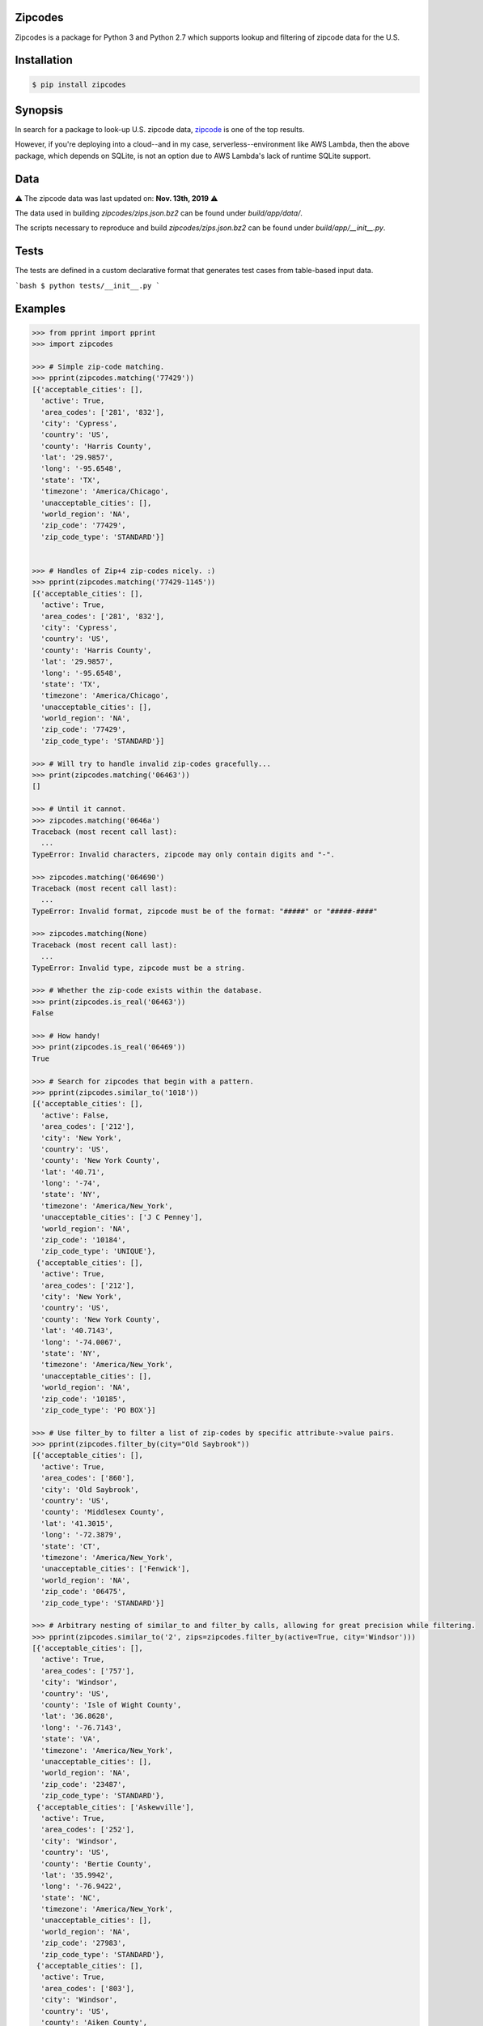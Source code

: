 Zipcodes
========

Zipcodes is a package for Python 3 and Python 2.7 which supports lookup and filtering of zipcode data for the U.S.

.. image:: https://static.pepy.tech/personalized-badge/zipcodes?period=total&units=none&left_color=black&right_color=blue&left_text=Downloads
 :target: https://pepy.tech/project/zipcodes

Installation
============

.. code:: bash

    $ pip install zipcodes


Synopsis
========

In search for a package to look-up U.S. zipcode data, `zipcode <https://github.com/buckmaxwell/zipcode>`__ is one of
the top results. 

However, if you're deploying into a cloud--and in my case, serverless--environment like AWS Lambda,
then the above package, which depends on SQLite, is not an option due to AWS Lambda's lack of runtime SQLite support.

Data
====

⚠️ The zipcode data was last updated on: **Nov. 13th, 2019** ⚠️

The data used in building `zipcodes/zips.json.bz2` can be found under `build/app/data/`. 

The scripts necessary to reproduce and build `zipcodes/zips.json.bz2` can be found under `build/app/__init__.py`.

Tests
=====

The tests are defined in a custom declarative format that generates test cases from table-based input data.

```bash
$ python tests/__init__.py
```

Examples
========

.. code:: python

    >>> from pprint import pprint
    >>> import zipcodes

    >>> # Simple zip-code matching.
    >>> pprint(zipcodes.matching('77429'))
    [{'acceptable_cities': [],
      'active': True,
      'area_codes': ['281', '832'],
      'city': 'Cypress',
      'country': 'US',
      'county': 'Harris County',
      'lat': '29.9857',
      'long': '-95.6548',
      'state': 'TX',
      'timezone': 'America/Chicago',
      'unacceptable_cities': [],
      'world_region': 'NA',
      'zip_code': '77429',
      'zip_code_type': 'STANDARD'}]


    >>> # Handles of Zip+4 zip-codes nicely. :)
    >>> pprint(zipcodes.matching('77429-1145'))
    [{'acceptable_cities': [],
      'active': True,
      'area_codes': ['281', '832'],
      'city': 'Cypress',
      'country': 'US',
      'county': 'Harris County',
      'lat': '29.9857',
      'long': '-95.6548',
      'state': 'TX',
      'timezone': 'America/Chicago',
      'unacceptable_cities': [],
      'world_region': 'NA',
      'zip_code': '77429',
      'zip_code_type': 'STANDARD'}]

    >>> # Will try to handle invalid zip-codes gracefully...
    >>> print(zipcodes.matching('06463'))
    []

    >>> # Until it cannot.
    >>> zipcodes.matching('0646a')
    Traceback (most recent call last):
      ...
    TypeError: Invalid characters, zipcode may only contain digits and "-".

    >>> zipcodes.matching('064690')
    Traceback (most recent call last):
      ...
    TypeError: Invalid format, zipcode must be of the format: "#####" or "#####-####"

    >>> zipcodes.matching(None)
    Traceback (most recent call last):
      ...
    TypeError: Invalid type, zipcode must be a string.

    >>> # Whether the zip-code exists within the database.
    >>> print(zipcodes.is_real('06463'))
    False

    >>> # How handy!
    >>> print(zipcodes.is_real('06469'))
    True

    >>> # Search for zipcodes that begin with a pattern.
    >>> pprint(zipcodes.similar_to('1018'))
    [{'acceptable_cities': [],
      'active': False,
      'area_codes': ['212'],
      'city': 'New York',
      'country': 'US',
      'county': 'New York County',
      'lat': '40.71',
      'long': '-74',
      'state': 'NY',
      'timezone': 'America/New_York',
      'unacceptable_cities': ['J C Penney'],
      'world_region': 'NA',
      'zip_code': '10184',
      'zip_code_type': 'UNIQUE'},
     {'acceptable_cities': [],
      'active': True,
      'area_codes': ['212'],
      'city': 'New York',
      'country': 'US',
      'county': 'New York County',
      'lat': '40.7143',
      'long': '-74.0067',
      'state': 'NY',
      'timezone': 'America/New_York',
      'unacceptable_cities': [],
      'world_region': 'NA',
      'zip_code': '10185',
      'zip_code_type': 'PO BOX'}]

    >>> # Use filter_by to filter a list of zip-codes by specific attribute->value pairs.
    >>> pprint(zipcodes.filter_by(city="Old Saybrook"))
    [{'acceptable_cities': [],
      'active': True,
      'area_codes': ['860'],
      'city': 'Old Saybrook',
      'country': 'US',
      'county': 'Middlesex County',
      'lat': '41.3015',
      'long': '-72.3879',
      'state': 'CT',
      'timezone': 'America/New_York',
      'unacceptable_cities': ['Fenwick'],
      'world_region': 'NA',
      'zip_code': '06475',
      'zip_code_type': 'STANDARD'}]

    >>> # Arbitrary nesting of similar_to and filter_by calls, allowing for great precision while filtering.
    >>> pprint(zipcodes.similar_to('2', zips=zipcodes.filter_by(active=True, city='Windsor')))
    [{'acceptable_cities': [],
      'active': True,
      'area_codes': ['757'],
      'city': 'Windsor',
      'country': 'US',
      'county': 'Isle of Wight County',
      'lat': '36.8628',
      'long': '-76.7143',
      'state': 'VA',
      'timezone': 'America/New_York',
      'unacceptable_cities': [],
      'world_region': 'NA',
      'zip_code': '23487',
      'zip_code_type': 'STANDARD'},
     {'acceptable_cities': ['Askewville'],
      'active': True,
      'area_codes': ['252'],
      'city': 'Windsor',
      'country': 'US',
      'county': 'Bertie County',
      'lat': '35.9942',
      'long': '-76.9422',
      'state': 'NC',
      'timezone': 'America/New_York',
      'unacceptable_cities': [],
      'world_region': 'NA',
      'zip_code': '27983',
      'zip_code_type': 'STANDARD'},
     {'acceptable_cities': [],
      'active': True,
      'area_codes': ['803'],
      'city': 'Windsor',
      'country': 'US',
      'county': 'Aiken County',
      'lat': '33.4730',
      'long': '-81.5132',
      'state': 'SC',
      'timezone': 'America/New_York',
      'unacceptable_cities': [],
      'world_region': 'NA',
      'zip_code': '29856',
      'zip_code_type': 'STANDARD'}]

    >>> # Have any other ideas? Make a pull request and start contributing today!
    >>> # Made with love by Sean Pianka
